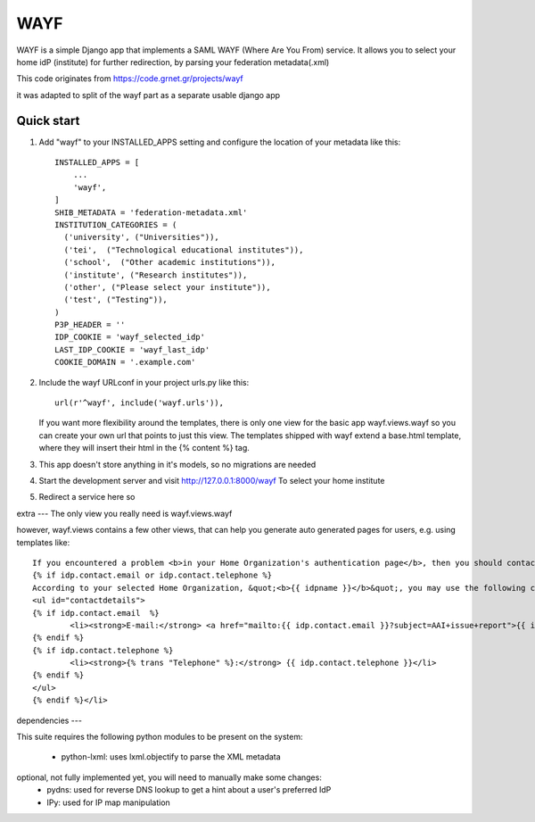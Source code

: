 =====
WAYF
=====

WAYF is a simple Django app that implements a SAML WAYF (Where Are You From) service.
It allows you to select your home idP (institute) for further redirection,
by parsing your federation metadata(.xml)

This code originates from https://code.grnet.gr/projects/wayf

it was adapted to split of the wayf part as a separate usable django app


Quick start
-----------

1. Add "wayf" to your INSTALLED_APPS setting  and configure the location of your metadata like this::

    INSTALLED_APPS = [
        ...
        'wayf',
    ]
    SHIB_METADATA = 'federation-metadata.xml'
    INSTITUTION_CATEGORIES = (
      ('university', ("Universities")),
      ('tei',  ("Technological educational institutes")),
      ('school',  ("Other academic institutions")),
      ('institute', ("Research institutes")),
      ('other', ("Please select your institute")),
      ('test', ("Testing")),
    )
    P3P_HEADER = ''
    IDP_COOKIE = 'wayf_selected_idp'
    LAST_IDP_COOKIE = 'wayf_last_idp'
    COOKIE_DOMAIN = '.example.com'

2. Include the wayf URLconf in your project urls.py like this::

    url(r'^wayf', include('wayf.urls')),

   If you want more flexibility around the templates,
   there is only one view  for the basic app
   wayf.views.wayf
   so you can create your own url that points to just this view.
   The templates shipped with wayf extend a base.html template, where they will insert their html in the {% content %} tag.


3. This app doesn't store anything in it's models, so no migrations are needed

4. Start the development server and visit http://127.0.0.1:8000/wayf
   To select your home institute

5. Redirect a service here so

extra
---
The only view you really need is wayf.views.wayf

however, wayf.views contains a few other views, that can help you generate auto generated pages
for users, e.g. using templates like::

    If you encountered a problem <b>in your Home Organization's authentication page</b>, then you should contact your Home Organization's User Helpdesk. This is also the place to s    olve account-related issues, like the loss or change of your password, change of your contact details, etc.
    {% if idp.contact.email or idp.contact.telephone %}
    According to your selected Home Organization, &quot;<b>{{ idpname }}</b>&quot;, you may use the following contact details for getting support:
    <ul id="contactdetails">
    {% if idp.contact.email  %}
            <li><strong>E-mail:</strong> <a href="mailto:{{ idp.contact.email }}?subject=AAI+issue+report">{{ idp.contact.email }}</a></li>
    {% endif %}
    {% if idp.contact.telephone %}
            <li><strong>{% trans "Telephone" %}:</strong> {{ idp.contact.telephone }}</li>
    {% endif %}
    </ul>
    {% endif %}</li>


dependencies
---

This suite requires the following python modules to be present on the system:

   - python-lxml: uses lxml.objectify to parse the XML metadata
optional, not fully implemented yet, you will need to manually make some changes:
   - pydns: used for reverse DNS lookup to get a hint about a user's preferred IdP
   - IPy: used for IP map manipulation

